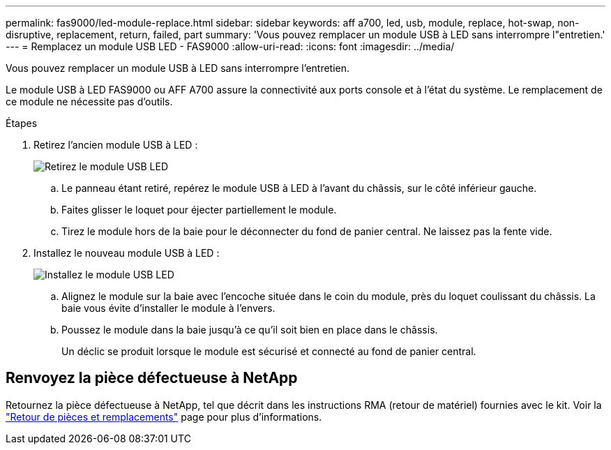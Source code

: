 ---
permalink: fas9000/led-module-replace.html 
sidebar: sidebar 
keywords: aff a700, led, usb, module, replace, hot-swap, non-disruptive, replacement, return, failed, part 
summary: 'Vous pouvez remplacer un module USB à LED sans interrompre l"entretien.' 
---
= Remplacez un module USB LED - FAS9000
:allow-uri-read: 
:icons: font
:imagesdir: ../media/


[role="lead"]
Vous pouvez remplacer un module USB à LED sans interrompre l'entretien.

Le module USB à LED FAS9000 ou AFF A700 assure la connectivité aux ports console et à l'état du système. Le remplacement de ce module ne nécessite pas d'outils.

.Étapes
. Retirez l'ancien module USB à LED :
+
image::../media/led_3.png[Retirez le module USB LED]

+
.. Le panneau étant retiré, repérez le module USB à LED à l'avant du châssis, sur le côté inférieur gauche.
.. Faites glisser le loquet pour éjecter partiellement le module.
.. Tirez le module hors de la baie pour le déconnecter du fond de panier central. Ne laissez pas la fente vide.


. Installez le nouveau module USB à LED :
+
image::../media/led_4.png[Installez le module USB LED]

+
.. Alignez le module sur la baie avec l'encoche située dans le coin du module, près du loquet coulissant du châssis. La baie vous évite d'installer le module à l'envers.
.. Poussez le module dans la baie jusqu'à ce qu'il soit bien en place dans le châssis.
+
Un déclic se produit lorsque le module est sécurisé et connecté au fond de panier central.







== Renvoyez la pièce défectueuse à NetApp

Retournez la pièce défectueuse à NetApp, tel que décrit dans les instructions RMA (retour de matériel) fournies avec le kit. Voir la https://mysupport.netapp.com/site/info/rma["Retour de pièces et remplacements"] page pour plus d'informations.
